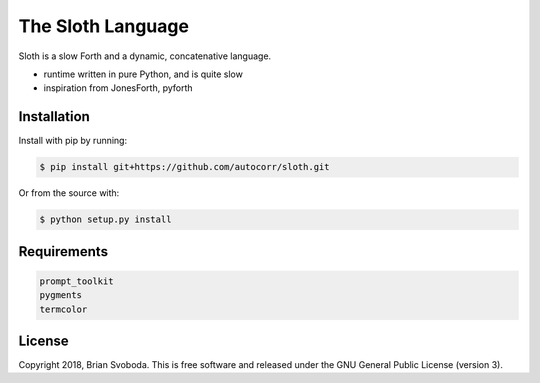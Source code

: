 ==================
The Sloth Language
==================
Sloth is a slow Forth and a dynamic, concatenative language.

.. image:: https://raw.githubusercontent.com/autocorr/sloth/master/icons/logo_256.png
    :target: https://github.com/autocorr/sloth
    :alt: Sloth Logo
    :align: center

* runtime written in pure Python, and is quite slow
* inspiration from JonesForth, pyforth

Installation
------------
Install with pip by running:

.. code-block::

    $ pip install git+https://github.com/autocorr/sloth.git

Or from the source with:

.. code-block::

    $ python setup.py install

Requirements
------------

.. code-block::

    prompt_toolkit
    pygments
    termcolor

License
-------
Copyright 2018, Brian Svoboda.
This is free software and released under the GNU General Public License (version 3).
